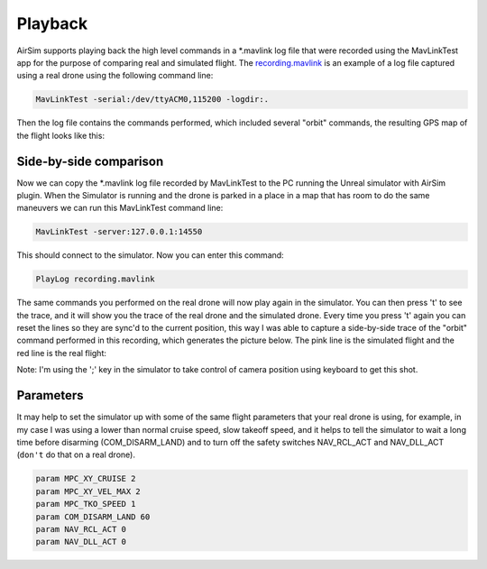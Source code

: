 
Playback
========

AirSim supports playing back the high level commands in a *.mavlink log file that were recorded using the MavLinkTest app
for the purpose of comparing real and simulated flight.
The `recording.mavlink <logs/recording.mavlink>`_ is an example of a log file captured using a real drone using the following
command line:

.. code-block::

   MavLinkTest -serial:/dev/ttyACM0,115200 -logdir:.

Then the log file contains the commands performed, which included several "orbit" commands, the resulting GPS map of the flight
looks like this:


.. image:: images/RealFlight.png
   :target: images/RealFlight.png
   :alt: real flight


Side-by-side comparison
-----------------------

Now we can copy the *.mavlink log file recorded by MavLinkTest to the PC running the Unreal simulator with AirSim plugin.
When the Simulator is running and the drone is parked in a place in a map that has room to do the same maneuvers we can run this
MavLinkTest command line:

.. code-block::

   MavLinkTest -server:127.0.0.1:14550

This should connect to the simulator.  Now you can enter this command:

.. code-block::

   PlayLog recording.mavlink

The same commands you performed on the real drone will now play again in the simulator.  You can then press 't' to see
the trace, and it will show you the trace of the real drone and the simulated drone.  Every time you press 't' again
you can reset the lines so they are sync'd to the current position, this way I was able to capture a side-by-side trace of the
"orbit" command performed in this recording, which generates the picture below.  The pink line is the simulated
flight and the red line is the real flight:


.. image:: images/Playback.png
   :target: images/Playback.png
   :alt: playback


Note: I'm using the ';' key in the simulator to take control of camera position using keyboard to get this shot.

Parameters
----------

It may help to set the simulator up with some of the same flight parameters that your real drone is using, for example,
in my case I was using a lower than normal cruise speed, slow takeoff speed, and it helps to tell the simulator to
wait a long time before disarming (COM_DISARM_LAND) and to turn off the safety switches NAV_RCL_ACT and NAV_DLL_ACT
(\ ``don't`` do that on a real drone).

.. code-block::

   param MPC_XY_CRUISE 2
   param MPC_XY_VEL_MAX 2
   param MPC_TKO_SPEED 1
   param COM_DISARM_LAND 60
   param NAV_RCL_ACT 0
   param NAV_DLL_ACT 0

